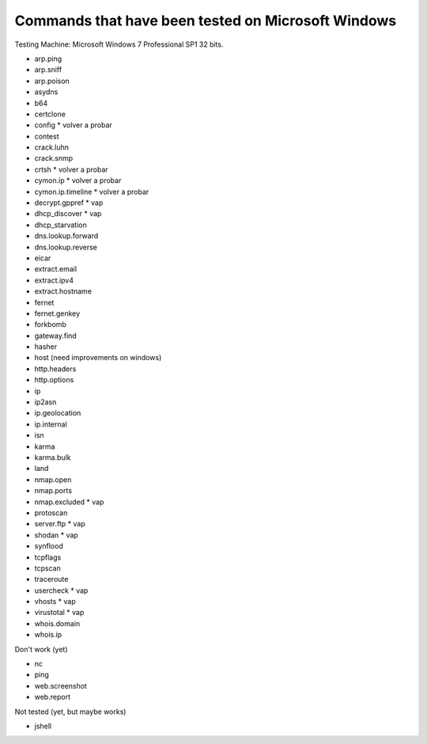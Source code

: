 Commands that have been tested on Microsoft Windows
===================================================

Testing Machine: Microsoft Windows 7 Professional SP1 32 bits.

* arp.ping
* arp.sniff
* arp.poison
* asydns
* b64
* certclone
* config * volver a probar
* contest
* crack.luhn
* crack.snmp
* crtsh * volver a probar
* cymon.ip * volver a probar
* cymon.ip.timeline * volver a probar
* decrypt.gppref * vap
* dhcp_discover * vap
* dhcp_starvation
* dns.lookup.forward
* dns.lookup.reverse
* eicar
* extract.email
* extract.ipv4
* extract.hostname
* fernet
* fernet.genkey
* forkbomb
* gateway.find
* hasher
* host (need improvements on windows)
* http.headers
* http.options
* ip
* ip2asn
* ip.geolocation
* ip.internal
* isn
* karma
* karma.bulk
* land
* nmap.open
* nmap.ports
* nmap.excluded * vap
* protoscan
* server.ftp * vap
* shodan * vap
* synflood
* tcpflags
* tcpscan
* traceroute
* usercheck * vap
* vhosts * vap
* virustotal * vap
* whois.domain
* whois.ip


Don't work (yet)

* nc
* ping
* web.screenshot
* web.report


Not tested (yet, but maybe works)

* jshell


